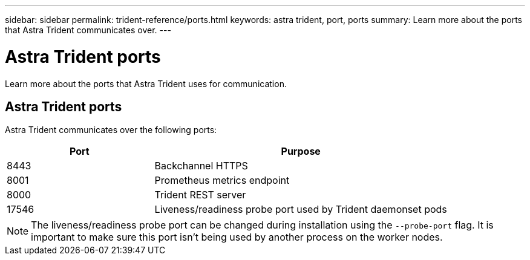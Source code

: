---
sidebar: sidebar
permalink: trident-reference/ports.html
keywords: astra trident, port, ports
summary: Learn more about the ports that Astra Trident communicates over.
---

= Astra Trident ports
:hardbreaks:
:icons: font
:imagesdir: ../media/

[.lead]
Learn more about the ports that Astra Trident uses for communication. 

== Astra Trident ports
Astra Trident communicates over the following ports:

[cols="2,4" options="header"]
|===
|Port |Purpose
|8443 |Backchannel HTTPS
|8001 |Prometheus metrics endpoint
|8000 |Trident REST server
|17546 |Liveness/readiness probe port used by Trident daemonset pods
|===

[NOTE]
The liveness/readiness probe port can be changed during installation using the `--probe-port` flag. It is important to make sure this port isn't being used by another process on the worker nodes.
